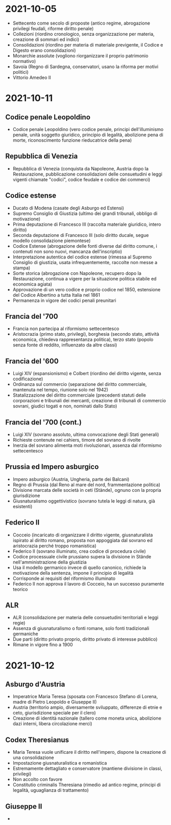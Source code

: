 * 2021-10-05

- Settecento come secolo di proposte (antico regime, abrogazione privilegi feudali, riforme diritto penale)
- Collezioni (riordino cronologico, senza organizzazione per materia, creazione di sommari ed indici)
- Consolidazioni (riordino per materia di materiale previgente, il Codice e Digesto erano consolidazioni)
- Monarchie assolute (vogliono riorganizzare il proprio patrimonio normativo)
- Savoia (Regno di Sardegna, conservatori, usano la riforma per motivi politici)
- Vittorio Amedeo II

* 2021-10-11

** Codice penale Leopoldino
 - Codice penale Leopoldino (vero codice penale, principi dell'illuminismo penale, unità soggetto giuridico, principio di legalità, abolizione pena di morte, riconoscimento funzione rieducatrice della pena)
** Repubblica di Venezia
 - Repubblica di Venezia (conquista da Napoleone, Austria dopo la Restaurazione, pubblicazione consolidazioni delle consuetudini e leggi vigenti chiamate "codici", codice feudale e codice dei commerci)
** Codice estense
 - Ducato di Modena (casate degli Asburgo ed Estensi)
 - Supremo Consiglio di Giustizia (ultimo dei grandi tribunali, obbligo di motivazione)
 - Prima deputazione di Francesco III (raccolta materiale giuridico, intero diritto)
 - Seconda deputazione di Francesco III (solo diritto ducale, segue modello consolidazione piemontese)
 - Codice Estense (abrogazione delle fonti diverse dal diritto comune, i contenuti non sono nuovi, mancanza dell'inscriptio)
 - Interpretazione autentica del codice estense (rimessa al Supremo Consiglio di giustizia, usata infrequentemente, raccolte non messe a stampa)
 - Sorte storica (abrogazione con Napoleone, recupero dopo la Restaurazione, continua a vigere per la situazione politica stabile ed economica agiata)
 - Approvazione di un vero codice e proprio codice nel 1850, estensione del Codice Albertino a tutta Italia nel 1861
 - Permanenza in vigore dei codici penali preunitari
** Francia del '700
 - Francia non partecipa al riformismo settecentesco
 - Aristocrazia (primo stato, privilegi), borghesia (secondo stato, attività economica, chiedeva rappresentanza politica), terzo stato (popolo senza fonte di reddito, influenzato da altre classi)
** Francia del '600
 - Luigi XIV (espansionismo) e Colbert (riordino del diritto vigente, senza codificazione)
 - Ordinanza sul commercio (separazione del diritto commerciale, mantenuta nel tempo, riunione solo nel 1942)
 - Statalizzazione del diritto commerciale (precedenti statuti delle corporazioni e tribunali dei mercanti, creazione di tribunali di commercio sovrani, giudici togati e non, nominati dallo Stato)
** Francia del '700 (cont.)
 - Luigi XIV (sovrano assoluto, ultima convocazione degli Stati generali)
 - Richieste contenute nei cahiers, timore del sovrano di rivolte
 - Inerzia del sovrano alimenta moti rivoluzionari, assenza dal riformismo settecentesco
** Prussia ed Impero asburgico
 - Impero asburgico (Austria, Ungheria, parte dei Balcani)
 - Regno di Prussia (dal Reno al mare del nord, frammentazione politica)
 - Divisione marcata delle società in ceti (Stände), ognuno con la propria giurisdizione
 - Giusnaturalismo oggettivistico (sovrano tutela le leggi di natura, già esistenti)
** Federico II
 - Cocceio (incaricato di organizzare il diritto vigente, giusnaturalista ispirato al diritto romano, proposta non appoggiata dal sovrano ed aristocrazia perché troppo romanistica)
 - Federico II (sovrano illuminato, crea codice di procedura civile)
 - Codice processuale civile prussiano supera la divisione in Stände nell'amministrazione della giustizia
 - Usa il modello germanico invece di quello canonico, richiede la motivazione della sentenza, impone il principio di legalità
 - Corrisponde ai requisiti del riformismo illuminato
 - Federico II non approva il lavoro di Cocceio, ha un successo puramente teorico
** ALR
 - ALR (consolidazione per materia delle consuetudini territoriali e leggi regie)
 - Assenza di giusnaturalismo o fonti romane, solo fonti tradizionali germaniche
 - Due parti (diritto privato proprio, diritto privato di interesse pubblico)
 - Rimane in vigore fino a 1900

* 2021-10-12

** Asburgo d'Austria

 - Imperatrice Maria Teresa (sposata con Francesco Stefano di Lorena, madre di Pietro Leopoldo e Giuseppe II)
 - Austria (territorio ampio, diversamente sviluppato, differenze di etnie e ceto, giurisdizione speciale per il clero)
 - Creazione di identità nazionale (tallero come moneta unica, abolizione dazi interni, libera circolazione merci)

** Codex Theresianus

 - Maria Teresa vuole unificare il diritto nell'impero, dispone la creazione di una consolidazione
 - Impostazione giusnaturalistica e romanistica
 - Estremamente dettagliato e conservatore (mantiene divisione in classi, privilegi)
 - Non accolto con favore
 - Constitutio criminalis Theresiana (rimedio ad antico regime, principi di legalità, uguaglianza di trattamento)

** Giuseppe II

 - 
